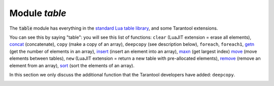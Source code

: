 .. _table-module:

-------------------------------------------------------------------------------
                            Module `table`
-------------------------------------------------------------------------------

.. module:: table

The :code:`table` module has everything in the
`standard Lua table library <https://www.lua.org/pil/19.html>`_,
and some Tarantool extensions.

You can see this by saying "table": you will see this list of functions:
``clear`` (LuaJIT extension = erase all elements),
`concat <https://www.lua.org/manual/5.1/manual.html#pdf-table.concat>`_ (concatenate),
``copy`` (make a copy of an array),
``deepcopy`` (see description below),
``foreach``,
``foreach1``,
`getn <https://www.lua.org/pil/19.1.html>`_ (get the number of elements in an array),
`insert <https://www.lua.org/manual/5.1/manual.html#pdf-table.insert>`_ (insert an element into an array),
`maxn <https://www.lua.org/manual/5.1/manual.html#pdf-table.maxn>`_ (get largest index)
`move <https://www.lua.org/manual/5.3/manual.html#pdf-table.move>`_ (move elements between tables),
``new`` (LuaJIT extension = return a new table with pre-allocated elements),
`remove <https://www.lua.org/manual/5.1/manual.html#pdf-table.remove>`_ (remove an element from an array),
`sort <https://www.lua.org/manual/5.1/manual.html#pdf-table.sort>`_ (sort the elements of an array).

In this section we only discuss the additional function
that the Tarantool developers have added: ``deepcopy``.

.. _table-deepcopy:

.. function:: deepcopy(input-table)

    Return a "deep" copy of the table -- a copy which follows
    nested structures to any depth and does not depend on pointers,
    it copies the contents.

    :param input-table: (table) the table to copy

    :Return: the copy of the table
    :Rtype: table

    **Example:**

    .. code-block:: tarantoolsession

        tarantool> input_table = {1,{'a','b'}}
        ---
        ...

        tarantool> output_table = table.deepcopy(input_table)
        ---
        ...

        tarantool> output_table
        ---
        - - 1
          - - a
            - b
        ...

.. _table-sort:

.. function:: sort(input-table [, comparison-function])

    Put the input-table contents in sorted order.

    The `basic Lua table.sort <https://www.lua.org/manual/5.1/manual.html#pdf-table.sort>`_
    has a default comparison-function: :code:`function (a, b) return a < b end`.

    That is efficient and standard. However, sometimes Tarantool users
    will want an equivalent to ``table.sort`` which has any of these features:

    (1) If the table contains nils, except nils at the end, the results must still be correct.
    That is not the case with the default tarantool_sort, and it cannot
    be fixed by making a comparison that checks whether a and b are nil.
    (Before trying certain Internet suggestions, test with
    {1, nil, 2, -1, 44, 1e308, nil, 2, nil, nil, 0}.

    (2) If strings are to be sorted in a language-aware way, there must be a
    parameter for collation.

    (3) If the table has a mix of types, then they must be sorted as
    booleans, then numbers, then strings, then byte arrays.

    Since all those features are available in Tarantool spaces,
    the solution for Tarantool is simple: make a temporary Tarantool
    space, put the table contents into it, retrieve the tuples from it
    in order, and overwrite the table.

    Here then is ``tarantool_sort()`` which does the same thing as
    ``table.sort`` but has those extra features. It is not fast and
    it requires a database privilege, so it should only be used if the
    extra features are necessary.

    .. code-block:: none

        function tarantool_sort(input_table, collation)
            local c = collation or 'binary'
            local tmp_name = 'Temporary_for_tarantool_sort'
            pcall(function() box.space[tmp_name]:drop() end)
            box.schema.space.create(tmp_name, {temporary = true})
            box.space[tmp_name]:create_index('I')
            box.space[tmp_name]:create_index('I2',
                                             {unique = false,
                                              type='tree',
                                              parts={{2, 'scalar',
                                                      collation = c,
                                                      is_nullable = true}}})
            for i = 1, table.maxn(input_table) do
                box.space[tmp_name]:insert{i, input_table[i]}
            end
            local t = box.space[tmp_name].index.I2:select()
            for i = 1, table.maxn(input_table) do
                input_table[i] = t[i][2]
            end
            box.space[tmp_name]:drop()
          end

      For example, suppose table t = {1, 'A', -88.3, nil, true, 'b', 'B', nil, 'À'}.
      After tarantool_sort(t, 'unicode_ci') t contains {nil, nil, true, -88.3, 1, 'A', 'À', 'b', 'B'}.

